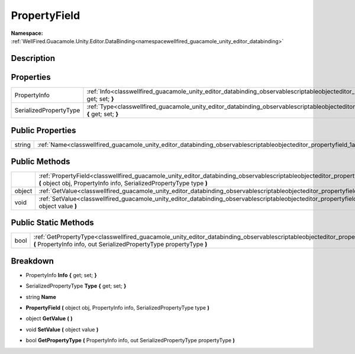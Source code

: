 .. _classwellfired_guacamole_unity_editor_databinding_observablescriptableobjecteditor_propertyfield:

PropertyField
==============

**Namespace:** :ref:`WellFired.Guacamole.Unity.Editor.DataBinding<namespacewellfired_guacamole_unity_editor_databinding>`

Description
------------



Properties
-----------

+-------------------------+-------------------------------------------------------------------------------------------------------------------------------------------------------------------------+
|PropertyInfo             |:ref:`Info<classwellfired_guacamole_unity_editor_databinding_observablescriptableobjecteditor_propertyfield_1aade0817e1cdb9175d85f1eac6f6f603b>` **{** get; set; **}**   |
+-------------------------+-------------------------------------------------------------------------------------------------------------------------------------------------------------------------+
|SerializedPropertyType   |:ref:`Type<classwellfired_guacamole_unity_editor_databinding_observablescriptableobjecteditor_propertyfield_1a943f8b91c9034742c805686537e4d5a8>` **{** get; set; **}**   |
+-------------------------+-------------------------------------------------------------------------------------------------------------------------------------------------------------------------+

Public Properties
------------------

+-------------+----------------------------------------------------------------------------------------------------------------------------------------------------+
|string       |:ref:`Name<classwellfired_guacamole_unity_editor_databinding_observablescriptableobjecteditor_propertyfield_1a3e91c3b2f8f3143ba5185c8d668cc4d4>`    |
+-------------+----------------------------------------------------------------------------------------------------------------------------------------------------+

Public Methods
---------------

+-------------+-----------------------------------------------------------------------------------------------------------------------------------------------------------------------------------------------------------------------------------+
|             |:ref:`PropertyField<classwellfired_guacamole_unity_editor_databinding_observablescriptableobjecteditor_propertyfield_1a9a3c420dfcdfdd004923d5bcb323920a>` **(** object obj, PropertyInfo info, SerializedPropertyType type **)**   |
+-------------+-----------------------------------------------------------------------------------------------------------------------------------------------------------------------------------------------------------------------------------+
|object       |:ref:`GetValue<classwellfired_guacamole_unity_editor_databinding_observablescriptableobjecteditor_propertyfield_1a071fe02e6c8f57bf9989eb6ef8c54d78>` **(**  **)**                                                                  |
+-------------+-----------------------------------------------------------------------------------------------------------------------------------------------------------------------------------------------------------------------------------+
|void         |:ref:`SetValue<classwellfired_guacamole_unity_editor_databinding_observablescriptableobjecteditor_propertyfield_1a6cdba2f99f77d502eb5ec74b9efec9d4>` **(** object value **)**                                                      |
+-------------+-----------------------------------------------------------------------------------------------------------------------------------------------------------------------------------------------------------------------------------+

Public Static Methods
----------------------

+-------------+-------------------------------------------------------------------------------------------------------------------------------------------------------------------------------------------------------------------------------------+
|bool         |:ref:`GetPropertyType<classwellfired_guacamole_unity_editor_databinding_observablescriptableobjecteditor_propertyfield_1a98357d4855a3c0210cc7cf11a2e6af73>` **(** PropertyInfo info, out SerializedPropertyType propertyType **)**   |
+-------------+-------------------------------------------------------------------------------------------------------------------------------------------------------------------------------------------------------------------------------------+

Breakdown
----------

.. _classwellfired_guacamole_unity_editor_databinding_observablescriptableobjecteditor_propertyfield_1aade0817e1cdb9175d85f1eac6f6f603b:

- PropertyInfo **Info** **{** get; set; **}**

.. _classwellfired_guacamole_unity_editor_databinding_observablescriptableobjecteditor_propertyfield_1a943f8b91c9034742c805686537e4d5a8:

- SerializedPropertyType **Type** **{** get; set; **}**

.. _classwellfired_guacamole_unity_editor_databinding_observablescriptableobjecteditor_propertyfield_1a3e91c3b2f8f3143ba5185c8d668cc4d4:

- string **Name** 

.. _classwellfired_guacamole_unity_editor_databinding_observablescriptableobjecteditor_propertyfield_1a9a3c420dfcdfdd004923d5bcb323920a:

-  **PropertyField** **(** object obj, PropertyInfo info, SerializedPropertyType type **)**

.. _classwellfired_guacamole_unity_editor_databinding_observablescriptableobjecteditor_propertyfield_1a071fe02e6c8f57bf9989eb6ef8c54d78:

- object **GetValue** **(**  **)**

.. _classwellfired_guacamole_unity_editor_databinding_observablescriptableobjecteditor_propertyfield_1a6cdba2f99f77d502eb5ec74b9efec9d4:

- void **SetValue** **(** object value **)**

.. _classwellfired_guacamole_unity_editor_databinding_observablescriptableobjecteditor_propertyfield_1a98357d4855a3c0210cc7cf11a2e6af73:

- bool **GetPropertyType** **(** PropertyInfo info, out SerializedPropertyType propertyType **)**

